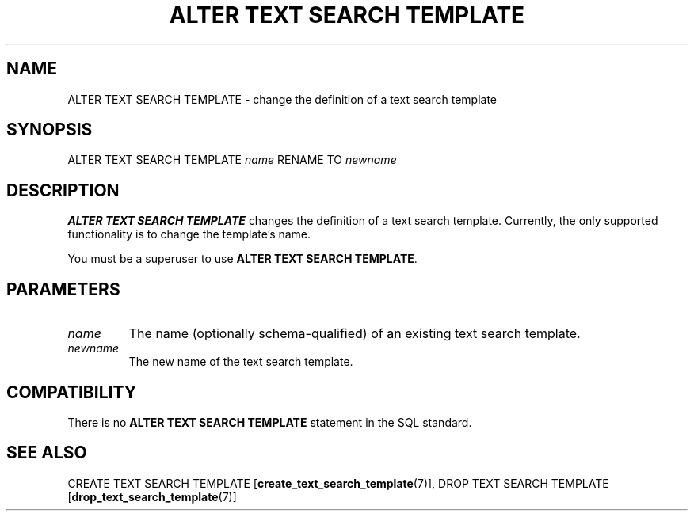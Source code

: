 .\\" auto-generated by docbook2man-spec $Revision: 1.1.1.1 $
.TH "ALTER TEXT SEARCH TEMPLATE" "7" "2009-06-27" "SQL - Language Statements" "SQL Commands"
.SH NAME
ALTER TEXT SEARCH TEMPLATE \- change the definition of a text search template

.SH SYNOPSIS
.sp
.nf
ALTER TEXT SEARCH TEMPLATE \fIname\fR RENAME TO \fInewname\fR
.sp
.fi
.SH "DESCRIPTION"
.PP
\fBALTER TEXT SEARCH TEMPLATE\fR changes the definition of
a text search template. Currently, the only supported functionality
is to change the template's name.
.PP
You must be a superuser to use \fBALTER TEXT SEARCH TEMPLATE\fR.
.SH "PARAMETERS"
.TP
\fB\fIname\fB\fR
The name (optionally schema-qualified) of an existing text search template.
.TP
\fB\fInewname\fB\fR
The new name of the text search template.
.SH "COMPATIBILITY"
.PP
There is no \fBALTER TEXT SEARCH TEMPLATE\fR statement in
the SQL standard.
.SH "SEE ALSO"
CREATE TEXT SEARCH TEMPLATE [\fBcreate_text_search_template\fR(7)], DROP TEXT SEARCH TEMPLATE [\fBdrop_text_search_template\fR(7)]
